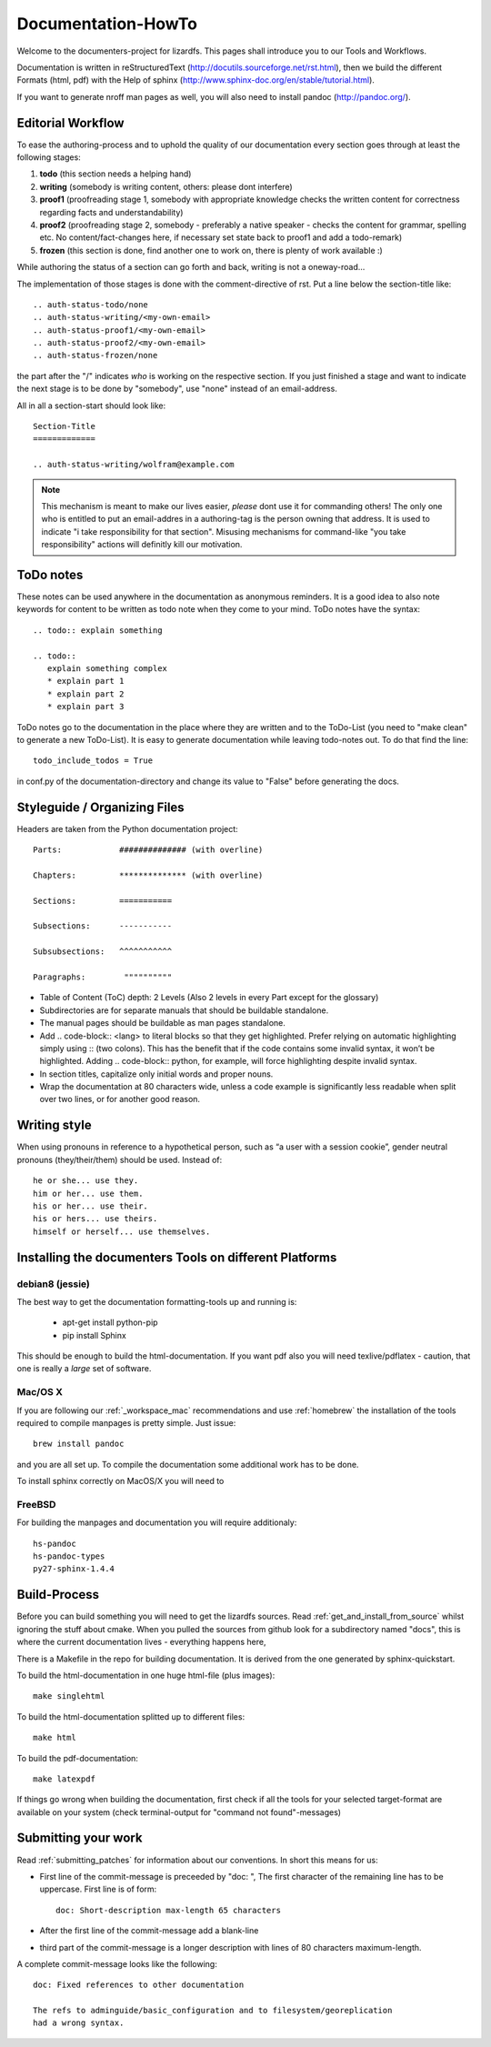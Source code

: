 .. _documentation_howto:

*******************
Documentation-HowTo
*******************

.. auth-status-proof1/none

Welcome to the documenters-project for lizardfs. This pages shall introduce you
to our Tools and Workflows.

Documentation is written in reStructuredText
(http://docutils.sourceforge.net/rst.html), then we build the different Formats
(html, pdf) with the Help of sphinx (http://www.sphinx-doc.org/en/stable/tutorial.html).

If you want to generate nroff man pages as well, you will also need to install
pandoc (http://pandoc.org/).


Editorial Workflow
==================

.. auth-status-proof1/none

To ease the authoring-process and to uphold the quality of our documentation
every section goes through at least the following stages:

#. **todo** (this section needs a helping hand)
#. **writing** (somebody is writing content, others: please dont interfere)
#. **proof1** (proofreading stage 1, somebody with appropriate knowledge
   checks the written content for correctness regarding facts and
   understandability)
#. **proof2** (proofreading stage 2, somebody - preferably a native speaker -
   checks the content for grammar, spelling etc. No content/fact-changes here,
   if necessary set state back to proof1 and add a todo-remark)
#. **frozen** (this section is done, find another one to work on, there is
   plenty of work available :)

While authoring the status of a section can go forth and back, writing is not
a oneway-road...

The implementation of those stages is done with the comment-directive of rst.
Put a line below the section-title like::

  .. auth-status-todo/none
  .. auth-status-writing/<my-own-email>
  .. auth-status-proof1/<my-own-email>
  .. auth-status-proof2/<my-own-email>
  .. auth-status-frozen/none

the part after the "/" indicates *who* is working on the respective section.
If you just finished a stage and want to indicate the next stage is to be done
by "somebody", use "none" instead of an email-address.

All in all a section-start should look like::


  Section-Title
  =============

  .. auth-status-writing/wolfram@example.com

.. note:: This mechanism is meant to make our lives easier, *please* dont
   use it for commanding others! The only one who is entitled to put an
   email-addres in a authoring-tag is the person owning that address. It is
   used to indicate "i take responsibility for that section". Misusing
   mechanisms for command-like "you take responsibility" actions will
   definitly kill our motivation.



ToDo notes
==========

.. auth-status-proof1/none

These notes can be used anywhere in the documentation as anonymous reminders.
It is a good idea to also note keywords for content to be written as todo note
when they come to your mind. ToDo notes have the syntax::

  .. todo:: explain something

  .. todo::
     explain something complex
     * explain part 1
     * explain part 2
     * explain part 3

ToDo notes go to the documentation in the place where they are written and to
the ToDo-List (you need to "make clean" to generate a new ToDo-List).
It is easy to generate documentation while leaving todo-notes
out. To do that find the line::

  todo_include_todos = True

in conf.py of the documentation-directory and change its value to "False"
before generating the docs.

Styleguide / Organizing Files
=============================

.. auth-status-proof1/none

Headers are taken from the Python documentation project::

  Parts:            ############## (with overline)

  Chapters:         ************** (with overline)

  Sections:         ===========

  Subsections:      -----------

  Subsubsections:   ^^^^^^^^^^^

  Paragraphs:	     """"""""""


* Table of Content (ToC) depth: 2 Levels (Also 2 levels in every Part except
  for the glossary)
* Subdirectories are for separate manuals that should be buildable standalone.
* The manual pages should be buildable as man pages standalone.
* Add .. code-block:: <lang> to literal blocks so that they get highlighted.
  Prefer relying on automatic highlighting simply using :: (two colons). This
  has the benefit that if the code contains some invalid syntax, it won’t be
  highlighted. Adding .. code-block:: python, for example, will force
  highlighting despite invalid syntax.
* In section titles, capitalize only initial words and proper nouns.
* Wrap the documentation at 80 characters wide, unless a code example is
  significantly less readable when split over two lines, or for another good
  reason.


Writing style
=============

.. auth-status-proof1/none

When using pronouns in reference to a hypothetical person, such as “a user
with a session cookie”, gender neutral pronouns (they/their/them) should be
used. Instead of::

  he or she... use they.
  him or her... use them.
  his or her... use their.
  his or hers... use theirs.
  himself or herself... use themselves.


Installing the documenters Tools on different Platforms
=======================================================


debian8 (jessie)
----------------

.. auth-status-writing/wolfram@lizardfs.com

The best way to get the documentation formatting-tools up and running is:

 * apt-get install python-pip
 * pip install Sphinx

This should be enough to build the html-documentation.
If you want pdf also you will need texlive/pdflatex - caution, that one is
really a *large* set of software.

.. todo:: describe the installation of pandoc for deb8


Mac/OS X
--------
.. auth-status-todo/none

If you are following our :ref:`_workspace_mac` recommendations and use
:ref:`homebrew` the installation of the tools required to compile manpages is
pretty simple. Just issue::

  brew install pandoc

and you are all set up. To compile the documentation some additional work has
to be done.

To install sphinx correctly on MacOS/X you will need to




FreeBSD
-------

For building the manpages and documentation you will require additionaly::

  hs-pandoc
  hs-pandoc-types
  py27-sphinx-1.4.4

Build-Process
=============

.. auth-status-proof1/none

Before you can build something you will need to get the lizardfs sources.
Read :ref:`get_and_install_from_source` whilst ignoring the stuff about cmake.
When you pulled the sources from github look for a subdirectory named
"docs", this is where the current documentation lives - everything happens
here,

There is a Makefile in the repo for building documentation. It is derived from
the one generated by sphinx-quickstart.

To build the html-documentation in one huge html-file (plus images)::

  make singlehtml

To build the html-documentation splitted up to different files::

  make html

To build the pdf-documentation::

  make latexpdf

If things go wrong when building the documentation, first check if all the
tools for your selected target-format are available on your system (check
terminal-output for "command not found"-messages)


Submitting your work
====================
.. auth-status-proof1/none

.. auth-status-proof1/none

Read :ref:`submitting_patches` for information about our conventions. In short
this means for us:

* First line of the commit-message is preceeded by "doc: ", The first character
  of the remaining line has to be uppercase. First line is of form::

    doc: Short-description max-length 65 characters

* After the first line of the commit-message add a blank-line
* third part of the commit-message is a longer description with lines of 80
  characters maximum-length.

A complete commit-message looks like the following::

  doc: Fixed references to other documentation

  The refs to adminguide/basic_configuration and to filesystem/georeplication
  had a wrong syntax.

